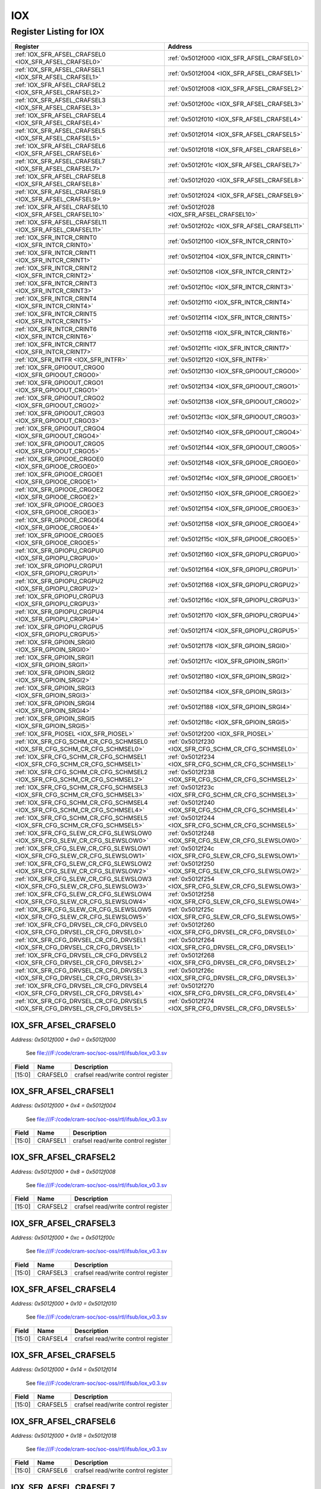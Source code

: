 IOX
===

Register Listing for IOX
------------------------

+------------------------------------------------------------------------------+-------------------------------------------------------+
| Register                                                                     | Address                                               |
+==============================================================================+=======================================================+
| :ref:`IOX_SFR_AFSEL_CRAFSEL0 <IOX_SFR_AFSEL_CRAFSEL0>`                       | :ref:`0x5012f000 <IOX_SFR_AFSEL_CRAFSEL0>`            |
+------------------------------------------------------------------------------+-------------------------------------------------------+
| :ref:`IOX_SFR_AFSEL_CRAFSEL1 <IOX_SFR_AFSEL_CRAFSEL1>`                       | :ref:`0x5012f004 <IOX_SFR_AFSEL_CRAFSEL1>`            |
+------------------------------------------------------------------------------+-------------------------------------------------------+
| :ref:`IOX_SFR_AFSEL_CRAFSEL2 <IOX_SFR_AFSEL_CRAFSEL2>`                       | :ref:`0x5012f008 <IOX_SFR_AFSEL_CRAFSEL2>`            |
+------------------------------------------------------------------------------+-------------------------------------------------------+
| :ref:`IOX_SFR_AFSEL_CRAFSEL3 <IOX_SFR_AFSEL_CRAFSEL3>`                       | :ref:`0x5012f00c <IOX_SFR_AFSEL_CRAFSEL3>`            |
+------------------------------------------------------------------------------+-------------------------------------------------------+
| :ref:`IOX_SFR_AFSEL_CRAFSEL4 <IOX_SFR_AFSEL_CRAFSEL4>`                       | :ref:`0x5012f010 <IOX_SFR_AFSEL_CRAFSEL4>`            |
+------------------------------------------------------------------------------+-------------------------------------------------------+
| :ref:`IOX_SFR_AFSEL_CRAFSEL5 <IOX_SFR_AFSEL_CRAFSEL5>`                       | :ref:`0x5012f014 <IOX_SFR_AFSEL_CRAFSEL5>`            |
+------------------------------------------------------------------------------+-------------------------------------------------------+
| :ref:`IOX_SFR_AFSEL_CRAFSEL6 <IOX_SFR_AFSEL_CRAFSEL6>`                       | :ref:`0x5012f018 <IOX_SFR_AFSEL_CRAFSEL6>`            |
+------------------------------------------------------------------------------+-------------------------------------------------------+
| :ref:`IOX_SFR_AFSEL_CRAFSEL7 <IOX_SFR_AFSEL_CRAFSEL7>`                       | :ref:`0x5012f01c <IOX_SFR_AFSEL_CRAFSEL7>`            |
+------------------------------------------------------------------------------+-------------------------------------------------------+
| :ref:`IOX_SFR_AFSEL_CRAFSEL8 <IOX_SFR_AFSEL_CRAFSEL8>`                       | :ref:`0x5012f020 <IOX_SFR_AFSEL_CRAFSEL8>`            |
+------------------------------------------------------------------------------+-------------------------------------------------------+
| :ref:`IOX_SFR_AFSEL_CRAFSEL9 <IOX_SFR_AFSEL_CRAFSEL9>`                       | :ref:`0x5012f024 <IOX_SFR_AFSEL_CRAFSEL9>`            |
+------------------------------------------------------------------------------+-------------------------------------------------------+
| :ref:`IOX_SFR_AFSEL_CRAFSEL10 <IOX_SFR_AFSEL_CRAFSEL10>`                     | :ref:`0x5012f028 <IOX_SFR_AFSEL_CRAFSEL10>`           |
+------------------------------------------------------------------------------+-------------------------------------------------------+
| :ref:`IOX_SFR_AFSEL_CRAFSEL11 <IOX_SFR_AFSEL_CRAFSEL11>`                     | :ref:`0x5012f02c <IOX_SFR_AFSEL_CRAFSEL11>`           |
+------------------------------------------------------------------------------+-------------------------------------------------------+
| :ref:`IOX_SFR_INTCR_CRINT0 <IOX_SFR_INTCR_CRINT0>`                           | :ref:`0x5012f100 <IOX_SFR_INTCR_CRINT0>`              |
+------------------------------------------------------------------------------+-------------------------------------------------------+
| :ref:`IOX_SFR_INTCR_CRINT1 <IOX_SFR_INTCR_CRINT1>`                           | :ref:`0x5012f104 <IOX_SFR_INTCR_CRINT1>`              |
+------------------------------------------------------------------------------+-------------------------------------------------------+
| :ref:`IOX_SFR_INTCR_CRINT2 <IOX_SFR_INTCR_CRINT2>`                           | :ref:`0x5012f108 <IOX_SFR_INTCR_CRINT2>`              |
+------------------------------------------------------------------------------+-------------------------------------------------------+
| :ref:`IOX_SFR_INTCR_CRINT3 <IOX_SFR_INTCR_CRINT3>`                           | :ref:`0x5012f10c <IOX_SFR_INTCR_CRINT3>`              |
+------------------------------------------------------------------------------+-------------------------------------------------------+
| :ref:`IOX_SFR_INTCR_CRINT4 <IOX_SFR_INTCR_CRINT4>`                           | :ref:`0x5012f110 <IOX_SFR_INTCR_CRINT4>`              |
+------------------------------------------------------------------------------+-------------------------------------------------------+
| :ref:`IOX_SFR_INTCR_CRINT5 <IOX_SFR_INTCR_CRINT5>`                           | :ref:`0x5012f114 <IOX_SFR_INTCR_CRINT5>`              |
+------------------------------------------------------------------------------+-------------------------------------------------------+
| :ref:`IOX_SFR_INTCR_CRINT6 <IOX_SFR_INTCR_CRINT6>`                           | :ref:`0x5012f118 <IOX_SFR_INTCR_CRINT6>`              |
+------------------------------------------------------------------------------+-------------------------------------------------------+
| :ref:`IOX_SFR_INTCR_CRINT7 <IOX_SFR_INTCR_CRINT7>`                           | :ref:`0x5012f11c <IOX_SFR_INTCR_CRINT7>`              |
+------------------------------------------------------------------------------+-------------------------------------------------------+
| :ref:`IOX_SFR_INTFR <IOX_SFR_INTFR>`                                         | :ref:`0x5012f120 <IOX_SFR_INTFR>`                     |
+------------------------------------------------------------------------------+-------------------------------------------------------+
| :ref:`IOX_SFR_GPIOOUT_CRGO0 <IOX_SFR_GPIOOUT_CRGO0>`                         | :ref:`0x5012f130 <IOX_SFR_GPIOOUT_CRGO0>`             |
+------------------------------------------------------------------------------+-------------------------------------------------------+
| :ref:`IOX_SFR_GPIOOUT_CRGO1 <IOX_SFR_GPIOOUT_CRGO1>`                         | :ref:`0x5012f134 <IOX_SFR_GPIOOUT_CRGO1>`             |
+------------------------------------------------------------------------------+-------------------------------------------------------+
| :ref:`IOX_SFR_GPIOOUT_CRGO2 <IOX_SFR_GPIOOUT_CRGO2>`                         | :ref:`0x5012f138 <IOX_SFR_GPIOOUT_CRGO2>`             |
+------------------------------------------------------------------------------+-------------------------------------------------------+
| :ref:`IOX_SFR_GPIOOUT_CRGO3 <IOX_SFR_GPIOOUT_CRGO3>`                         | :ref:`0x5012f13c <IOX_SFR_GPIOOUT_CRGO3>`             |
+------------------------------------------------------------------------------+-------------------------------------------------------+
| :ref:`IOX_SFR_GPIOOUT_CRGO4 <IOX_SFR_GPIOOUT_CRGO4>`                         | :ref:`0x5012f140 <IOX_SFR_GPIOOUT_CRGO4>`             |
+------------------------------------------------------------------------------+-------------------------------------------------------+
| :ref:`IOX_SFR_GPIOOUT_CRGO5 <IOX_SFR_GPIOOUT_CRGO5>`                         | :ref:`0x5012f144 <IOX_SFR_GPIOOUT_CRGO5>`             |
+------------------------------------------------------------------------------+-------------------------------------------------------+
| :ref:`IOX_SFR_GPIOOE_CRGOE0 <IOX_SFR_GPIOOE_CRGOE0>`                         | :ref:`0x5012f148 <IOX_SFR_GPIOOE_CRGOE0>`             |
+------------------------------------------------------------------------------+-------------------------------------------------------+
| :ref:`IOX_SFR_GPIOOE_CRGOE1 <IOX_SFR_GPIOOE_CRGOE1>`                         | :ref:`0x5012f14c <IOX_SFR_GPIOOE_CRGOE1>`             |
+------------------------------------------------------------------------------+-------------------------------------------------------+
| :ref:`IOX_SFR_GPIOOE_CRGOE2 <IOX_SFR_GPIOOE_CRGOE2>`                         | :ref:`0x5012f150 <IOX_SFR_GPIOOE_CRGOE2>`             |
+------------------------------------------------------------------------------+-------------------------------------------------------+
| :ref:`IOX_SFR_GPIOOE_CRGOE3 <IOX_SFR_GPIOOE_CRGOE3>`                         | :ref:`0x5012f154 <IOX_SFR_GPIOOE_CRGOE3>`             |
+------------------------------------------------------------------------------+-------------------------------------------------------+
| :ref:`IOX_SFR_GPIOOE_CRGOE4 <IOX_SFR_GPIOOE_CRGOE4>`                         | :ref:`0x5012f158 <IOX_SFR_GPIOOE_CRGOE4>`             |
+------------------------------------------------------------------------------+-------------------------------------------------------+
| :ref:`IOX_SFR_GPIOOE_CRGOE5 <IOX_SFR_GPIOOE_CRGOE5>`                         | :ref:`0x5012f15c <IOX_SFR_GPIOOE_CRGOE5>`             |
+------------------------------------------------------------------------------+-------------------------------------------------------+
| :ref:`IOX_SFR_GPIOPU_CRGPU0 <IOX_SFR_GPIOPU_CRGPU0>`                         | :ref:`0x5012f160 <IOX_SFR_GPIOPU_CRGPU0>`             |
+------------------------------------------------------------------------------+-------------------------------------------------------+
| :ref:`IOX_SFR_GPIOPU_CRGPU1 <IOX_SFR_GPIOPU_CRGPU1>`                         | :ref:`0x5012f164 <IOX_SFR_GPIOPU_CRGPU1>`             |
+------------------------------------------------------------------------------+-------------------------------------------------------+
| :ref:`IOX_SFR_GPIOPU_CRGPU2 <IOX_SFR_GPIOPU_CRGPU2>`                         | :ref:`0x5012f168 <IOX_SFR_GPIOPU_CRGPU2>`             |
+------------------------------------------------------------------------------+-------------------------------------------------------+
| :ref:`IOX_SFR_GPIOPU_CRGPU3 <IOX_SFR_GPIOPU_CRGPU3>`                         | :ref:`0x5012f16c <IOX_SFR_GPIOPU_CRGPU3>`             |
+------------------------------------------------------------------------------+-------------------------------------------------------+
| :ref:`IOX_SFR_GPIOPU_CRGPU4 <IOX_SFR_GPIOPU_CRGPU4>`                         | :ref:`0x5012f170 <IOX_SFR_GPIOPU_CRGPU4>`             |
+------------------------------------------------------------------------------+-------------------------------------------------------+
| :ref:`IOX_SFR_GPIOPU_CRGPU5 <IOX_SFR_GPIOPU_CRGPU5>`                         | :ref:`0x5012f174 <IOX_SFR_GPIOPU_CRGPU5>`             |
+------------------------------------------------------------------------------+-------------------------------------------------------+
| :ref:`IOX_SFR_GPIOIN_SRGI0 <IOX_SFR_GPIOIN_SRGI0>`                           | :ref:`0x5012f178 <IOX_SFR_GPIOIN_SRGI0>`              |
+------------------------------------------------------------------------------+-------------------------------------------------------+
| :ref:`IOX_SFR_GPIOIN_SRGI1 <IOX_SFR_GPIOIN_SRGI1>`                           | :ref:`0x5012f17c <IOX_SFR_GPIOIN_SRGI1>`              |
+------------------------------------------------------------------------------+-------------------------------------------------------+
| :ref:`IOX_SFR_GPIOIN_SRGI2 <IOX_SFR_GPIOIN_SRGI2>`                           | :ref:`0x5012f180 <IOX_SFR_GPIOIN_SRGI2>`              |
+------------------------------------------------------------------------------+-------------------------------------------------------+
| :ref:`IOX_SFR_GPIOIN_SRGI3 <IOX_SFR_GPIOIN_SRGI3>`                           | :ref:`0x5012f184 <IOX_SFR_GPIOIN_SRGI3>`              |
+------------------------------------------------------------------------------+-------------------------------------------------------+
| :ref:`IOX_SFR_GPIOIN_SRGI4 <IOX_SFR_GPIOIN_SRGI4>`                           | :ref:`0x5012f188 <IOX_SFR_GPIOIN_SRGI4>`              |
+------------------------------------------------------------------------------+-------------------------------------------------------+
| :ref:`IOX_SFR_GPIOIN_SRGI5 <IOX_SFR_GPIOIN_SRGI5>`                           | :ref:`0x5012f18c <IOX_SFR_GPIOIN_SRGI5>`              |
+------------------------------------------------------------------------------+-------------------------------------------------------+
| :ref:`IOX_SFR_PIOSEL <IOX_SFR_PIOSEL>`                                       | :ref:`0x5012f200 <IOX_SFR_PIOSEL>`                    |
+------------------------------------------------------------------------------+-------------------------------------------------------+
| :ref:`IOX_SFR_CFG_SCHM_CR_CFG_SCHMSEL0 <IOX_SFR_CFG_SCHM_CR_CFG_SCHMSEL0>`   | :ref:`0x5012f230 <IOX_SFR_CFG_SCHM_CR_CFG_SCHMSEL0>`  |
+------------------------------------------------------------------------------+-------------------------------------------------------+
| :ref:`IOX_SFR_CFG_SCHM_CR_CFG_SCHMSEL1 <IOX_SFR_CFG_SCHM_CR_CFG_SCHMSEL1>`   | :ref:`0x5012f234 <IOX_SFR_CFG_SCHM_CR_CFG_SCHMSEL1>`  |
+------------------------------------------------------------------------------+-------------------------------------------------------+
| :ref:`IOX_SFR_CFG_SCHM_CR_CFG_SCHMSEL2 <IOX_SFR_CFG_SCHM_CR_CFG_SCHMSEL2>`   | :ref:`0x5012f238 <IOX_SFR_CFG_SCHM_CR_CFG_SCHMSEL2>`  |
+------------------------------------------------------------------------------+-------------------------------------------------------+
| :ref:`IOX_SFR_CFG_SCHM_CR_CFG_SCHMSEL3 <IOX_SFR_CFG_SCHM_CR_CFG_SCHMSEL3>`   | :ref:`0x5012f23c <IOX_SFR_CFG_SCHM_CR_CFG_SCHMSEL3>`  |
+------------------------------------------------------------------------------+-------------------------------------------------------+
| :ref:`IOX_SFR_CFG_SCHM_CR_CFG_SCHMSEL4 <IOX_SFR_CFG_SCHM_CR_CFG_SCHMSEL4>`   | :ref:`0x5012f240 <IOX_SFR_CFG_SCHM_CR_CFG_SCHMSEL4>`  |
+------------------------------------------------------------------------------+-------------------------------------------------------+
| :ref:`IOX_SFR_CFG_SCHM_CR_CFG_SCHMSEL5 <IOX_SFR_CFG_SCHM_CR_CFG_SCHMSEL5>`   | :ref:`0x5012f244 <IOX_SFR_CFG_SCHM_CR_CFG_SCHMSEL5>`  |
+------------------------------------------------------------------------------+-------------------------------------------------------+
| :ref:`IOX_SFR_CFG_SLEW_CR_CFG_SLEWSLOW0 <IOX_SFR_CFG_SLEW_CR_CFG_SLEWSLOW0>` | :ref:`0x5012f248 <IOX_SFR_CFG_SLEW_CR_CFG_SLEWSLOW0>` |
+------------------------------------------------------------------------------+-------------------------------------------------------+
| :ref:`IOX_SFR_CFG_SLEW_CR_CFG_SLEWSLOW1 <IOX_SFR_CFG_SLEW_CR_CFG_SLEWSLOW1>` | :ref:`0x5012f24c <IOX_SFR_CFG_SLEW_CR_CFG_SLEWSLOW1>` |
+------------------------------------------------------------------------------+-------------------------------------------------------+
| :ref:`IOX_SFR_CFG_SLEW_CR_CFG_SLEWSLOW2 <IOX_SFR_CFG_SLEW_CR_CFG_SLEWSLOW2>` | :ref:`0x5012f250 <IOX_SFR_CFG_SLEW_CR_CFG_SLEWSLOW2>` |
+------------------------------------------------------------------------------+-------------------------------------------------------+
| :ref:`IOX_SFR_CFG_SLEW_CR_CFG_SLEWSLOW3 <IOX_SFR_CFG_SLEW_CR_CFG_SLEWSLOW3>` | :ref:`0x5012f254 <IOX_SFR_CFG_SLEW_CR_CFG_SLEWSLOW3>` |
+------------------------------------------------------------------------------+-------------------------------------------------------+
| :ref:`IOX_SFR_CFG_SLEW_CR_CFG_SLEWSLOW4 <IOX_SFR_CFG_SLEW_CR_CFG_SLEWSLOW4>` | :ref:`0x5012f258 <IOX_SFR_CFG_SLEW_CR_CFG_SLEWSLOW4>` |
+------------------------------------------------------------------------------+-------------------------------------------------------+
| :ref:`IOX_SFR_CFG_SLEW_CR_CFG_SLEWSLOW5 <IOX_SFR_CFG_SLEW_CR_CFG_SLEWSLOW5>` | :ref:`0x5012f25c <IOX_SFR_CFG_SLEW_CR_CFG_SLEWSLOW5>` |
+------------------------------------------------------------------------------+-------------------------------------------------------+
| :ref:`IOX_SFR_CFG_DRVSEL_CR_CFG_DRVSEL0 <IOX_SFR_CFG_DRVSEL_CR_CFG_DRVSEL0>` | :ref:`0x5012f260 <IOX_SFR_CFG_DRVSEL_CR_CFG_DRVSEL0>` |
+------------------------------------------------------------------------------+-------------------------------------------------------+
| :ref:`IOX_SFR_CFG_DRVSEL_CR_CFG_DRVSEL1 <IOX_SFR_CFG_DRVSEL_CR_CFG_DRVSEL1>` | :ref:`0x5012f264 <IOX_SFR_CFG_DRVSEL_CR_CFG_DRVSEL1>` |
+------------------------------------------------------------------------------+-------------------------------------------------------+
| :ref:`IOX_SFR_CFG_DRVSEL_CR_CFG_DRVSEL2 <IOX_SFR_CFG_DRVSEL_CR_CFG_DRVSEL2>` | :ref:`0x5012f268 <IOX_SFR_CFG_DRVSEL_CR_CFG_DRVSEL2>` |
+------------------------------------------------------------------------------+-------------------------------------------------------+
| :ref:`IOX_SFR_CFG_DRVSEL_CR_CFG_DRVSEL3 <IOX_SFR_CFG_DRVSEL_CR_CFG_DRVSEL3>` | :ref:`0x5012f26c <IOX_SFR_CFG_DRVSEL_CR_CFG_DRVSEL3>` |
+------------------------------------------------------------------------------+-------------------------------------------------------+
| :ref:`IOX_SFR_CFG_DRVSEL_CR_CFG_DRVSEL4 <IOX_SFR_CFG_DRVSEL_CR_CFG_DRVSEL4>` | :ref:`0x5012f270 <IOX_SFR_CFG_DRVSEL_CR_CFG_DRVSEL4>` |
+------------------------------------------------------------------------------+-------------------------------------------------------+
| :ref:`IOX_SFR_CFG_DRVSEL_CR_CFG_DRVSEL5 <IOX_SFR_CFG_DRVSEL_CR_CFG_DRVSEL5>` | :ref:`0x5012f274 <IOX_SFR_CFG_DRVSEL_CR_CFG_DRVSEL5>` |
+------------------------------------------------------------------------------+-------------------------------------------------------+

IOX_SFR_AFSEL_CRAFSEL0
^^^^^^^^^^^^^^^^^^^^^^

`Address: 0x5012f000 + 0x0 = 0x5012f000`

    See file:///F:/code/cram-soc/soc-oss/rtl/ifsub/iox_v0.3.sv

    .. wavedrom::
        :caption: IOX_SFR_AFSEL_CRAFSEL0

        {
            "reg": [
                {"name": "crafsel0",  "bits": 16},
                {"bits": 16}
            ], "config": {"hspace": 400, "bits": 32, "lanes": 1 }, "options": {"hspace": 400, "bits": 32, "lanes": 1}
        }


+--------+----------+-------------------------------------+
| Field  | Name     | Description                         |
+========+==========+=====================================+
| [15:0] | CRAFSEL0 | crafsel read/write control register |
+--------+----------+-------------------------------------+

IOX_SFR_AFSEL_CRAFSEL1
^^^^^^^^^^^^^^^^^^^^^^

`Address: 0x5012f000 + 0x4 = 0x5012f004`

    See file:///F:/code/cram-soc/soc-oss/rtl/ifsub/iox_v0.3.sv

    .. wavedrom::
        :caption: IOX_SFR_AFSEL_CRAFSEL1

        {
            "reg": [
                {"name": "crafsel1",  "bits": 16},
                {"bits": 16}
            ], "config": {"hspace": 400, "bits": 32, "lanes": 1 }, "options": {"hspace": 400, "bits": 32, "lanes": 1}
        }


+--------+----------+-------------------------------------+
| Field  | Name     | Description                         |
+========+==========+=====================================+
| [15:0] | CRAFSEL1 | crafsel read/write control register |
+--------+----------+-------------------------------------+

IOX_SFR_AFSEL_CRAFSEL2
^^^^^^^^^^^^^^^^^^^^^^

`Address: 0x5012f000 + 0x8 = 0x5012f008`

    See file:///F:/code/cram-soc/soc-oss/rtl/ifsub/iox_v0.3.sv

    .. wavedrom::
        :caption: IOX_SFR_AFSEL_CRAFSEL2

        {
            "reg": [
                {"name": "crafsel2",  "bits": 16},
                {"bits": 16}
            ], "config": {"hspace": 400, "bits": 32, "lanes": 1 }, "options": {"hspace": 400, "bits": 32, "lanes": 1}
        }


+--------+----------+-------------------------------------+
| Field  | Name     | Description                         |
+========+==========+=====================================+
| [15:0] | CRAFSEL2 | crafsel read/write control register |
+--------+----------+-------------------------------------+

IOX_SFR_AFSEL_CRAFSEL3
^^^^^^^^^^^^^^^^^^^^^^

`Address: 0x5012f000 + 0xc = 0x5012f00c`

    See file:///F:/code/cram-soc/soc-oss/rtl/ifsub/iox_v0.3.sv

    .. wavedrom::
        :caption: IOX_SFR_AFSEL_CRAFSEL3

        {
            "reg": [
                {"name": "crafsel3",  "bits": 16},
                {"bits": 16}
            ], "config": {"hspace": 400, "bits": 32, "lanes": 1 }, "options": {"hspace": 400, "bits": 32, "lanes": 1}
        }


+--------+----------+-------------------------------------+
| Field  | Name     | Description                         |
+========+==========+=====================================+
| [15:0] | CRAFSEL3 | crafsel read/write control register |
+--------+----------+-------------------------------------+

IOX_SFR_AFSEL_CRAFSEL4
^^^^^^^^^^^^^^^^^^^^^^

`Address: 0x5012f000 + 0x10 = 0x5012f010`

    See file:///F:/code/cram-soc/soc-oss/rtl/ifsub/iox_v0.3.sv

    .. wavedrom::
        :caption: IOX_SFR_AFSEL_CRAFSEL4

        {
            "reg": [
                {"name": "crafsel4",  "bits": 16},
                {"bits": 16}
            ], "config": {"hspace": 400, "bits": 32, "lanes": 1 }, "options": {"hspace": 400, "bits": 32, "lanes": 1}
        }


+--------+----------+-------------------------------------+
| Field  | Name     | Description                         |
+========+==========+=====================================+
| [15:0] | CRAFSEL4 | crafsel read/write control register |
+--------+----------+-------------------------------------+

IOX_SFR_AFSEL_CRAFSEL5
^^^^^^^^^^^^^^^^^^^^^^

`Address: 0x5012f000 + 0x14 = 0x5012f014`

    See file:///F:/code/cram-soc/soc-oss/rtl/ifsub/iox_v0.3.sv

    .. wavedrom::
        :caption: IOX_SFR_AFSEL_CRAFSEL5

        {
            "reg": [
                {"name": "crafsel5",  "bits": 16},
                {"bits": 16}
            ], "config": {"hspace": 400, "bits": 32, "lanes": 1 }, "options": {"hspace": 400, "bits": 32, "lanes": 1}
        }


+--------+----------+-------------------------------------+
| Field  | Name     | Description                         |
+========+==========+=====================================+
| [15:0] | CRAFSEL5 | crafsel read/write control register |
+--------+----------+-------------------------------------+

IOX_SFR_AFSEL_CRAFSEL6
^^^^^^^^^^^^^^^^^^^^^^

`Address: 0x5012f000 + 0x18 = 0x5012f018`

    See file:///F:/code/cram-soc/soc-oss/rtl/ifsub/iox_v0.3.sv

    .. wavedrom::
        :caption: IOX_SFR_AFSEL_CRAFSEL6

        {
            "reg": [
                {"name": "crafsel6",  "bits": 16},
                {"bits": 16}
            ], "config": {"hspace": 400, "bits": 32, "lanes": 1 }, "options": {"hspace": 400, "bits": 32, "lanes": 1}
        }


+--------+----------+-------------------------------------+
| Field  | Name     | Description                         |
+========+==========+=====================================+
| [15:0] | CRAFSEL6 | crafsel read/write control register |
+--------+----------+-------------------------------------+

IOX_SFR_AFSEL_CRAFSEL7
^^^^^^^^^^^^^^^^^^^^^^

`Address: 0x5012f000 + 0x1c = 0x5012f01c`

    See file:///F:/code/cram-soc/soc-oss/rtl/ifsub/iox_v0.3.sv

    .. wavedrom::
        :caption: IOX_SFR_AFSEL_CRAFSEL7

        {
            "reg": [
                {"name": "crafsel7",  "bits": 16},
                {"bits": 16}
            ], "config": {"hspace": 400, "bits": 32, "lanes": 1 }, "options": {"hspace": 400, "bits": 32, "lanes": 1}
        }


+--------+----------+-------------------------------------+
| Field  | Name     | Description                         |
+========+==========+=====================================+
| [15:0] | CRAFSEL7 | crafsel read/write control register |
+--------+----------+-------------------------------------+

IOX_SFR_AFSEL_CRAFSEL8
^^^^^^^^^^^^^^^^^^^^^^

`Address: 0x5012f000 + 0x20 = 0x5012f020`

    See file:///F:/code/cram-soc/soc-oss/rtl/ifsub/iox_v0.3.sv

    .. wavedrom::
        :caption: IOX_SFR_AFSEL_CRAFSEL8

        {
            "reg": [
                {"name": "crafsel8",  "bits": 16},
                {"bits": 16}
            ], "config": {"hspace": 400, "bits": 32, "lanes": 1 }, "options": {"hspace": 400, "bits": 32, "lanes": 1}
        }


+--------+----------+-------------------------------------+
| Field  | Name     | Description                         |
+========+==========+=====================================+
| [15:0] | CRAFSEL8 | crafsel read/write control register |
+--------+----------+-------------------------------------+

IOX_SFR_AFSEL_CRAFSEL9
^^^^^^^^^^^^^^^^^^^^^^

`Address: 0x5012f000 + 0x24 = 0x5012f024`

    See file:///F:/code/cram-soc/soc-oss/rtl/ifsub/iox_v0.3.sv

    .. wavedrom::
        :caption: IOX_SFR_AFSEL_CRAFSEL9

        {
            "reg": [
                {"name": "crafsel9",  "bits": 16},
                {"bits": 16}
            ], "config": {"hspace": 400, "bits": 32, "lanes": 1 }, "options": {"hspace": 400, "bits": 32, "lanes": 1}
        }


+--------+----------+-------------------------------------+
| Field  | Name     | Description                         |
+========+==========+=====================================+
| [15:0] | CRAFSEL9 | crafsel read/write control register |
+--------+----------+-------------------------------------+

IOX_SFR_AFSEL_CRAFSEL10
^^^^^^^^^^^^^^^^^^^^^^^

`Address: 0x5012f000 + 0x28 = 0x5012f028`

    See file:///F:/code/cram-soc/soc-oss/rtl/ifsub/iox_v0.3.sv

    .. wavedrom::
        :caption: IOX_SFR_AFSEL_CRAFSEL10

        {
            "reg": [
                {"name": "crafsel10",  "bits": 16},
                {"bits": 16}
            ], "config": {"hspace": 400, "bits": 32, "lanes": 1 }, "options": {"hspace": 400, "bits": 32, "lanes": 1}
        }


+--------+-----------+-------------------------------------+
| Field  | Name      | Description                         |
+========+===========+=====================================+
| [15:0] | CRAFSEL10 | crafsel read/write control register |
+--------+-----------+-------------------------------------+

IOX_SFR_AFSEL_CRAFSEL11
^^^^^^^^^^^^^^^^^^^^^^^

`Address: 0x5012f000 + 0x2c = 0x5012f02c`

    See file:///F:/code/cram-soc/soc-oss/rtl/ifsub/iox_v0.3.sv

    .. wavedrom::
        :caption: IOX_SFR_AFSEL_CRAFSEL11

        {
            "reg": [
                {"name": "crafsel11",  "bits": 16},
                {"bits": 16}
            ], "config": {"hspace": 400, "bits": 32, "lanes": 1 }, "options": {"hspace": 400, "bits": 32, "lanes": 1}
        }


+--------+-----------+-------------------------------------+
| Field  | Name      | Description                         |
+========+===========+=====================================+
| [15:0] | CRAFSEL11 | crafsel read/write control register |
+--------+-----------+-------------------------------------+

IOX_SFR_INTCR_CRINT0
^^^^^^^^^^^^^^^^^^^^

`Address: 0x5012f000 + 0x100 = 0x5012f100`

    See file:///F:/code/cram-soc/soc-oss/rtl/ifsub/iox_v0.3.sv

    .. wavedrom::
        :caption: IOX_SFR_INTCR_CRINT0

        {
            "reg": [
                {"name": "crint0",  "bits": 10},
                {"bits": 22}
            ], "config": {"hspace": 400, "bits": 32, "lanes": 1 }, "options": {"hspace": 400, "bits": 32, "lanes": 1}
        }


+-------+--------+-----------------------------------+
| Field | Name   | Description                       |
+=======+========+===================================+
| [9:0] | CRINT0 | crint read/write control register |
+-------+--------+-----------------------------------+

IOX_SFR_INTCR_CRINT1
^^^^^^^^^^^^^^^^^^^^

`Address: 0x5012f000 + 0x104 = 0x5012f104`

    See file:///F:/code/cram-soc/soc-oss/rtl/ifsub/iox_v0.3.sv

    .. wavedrom::
        :caption: IOX_SFR_INTCR_CRINT1

        {
            "reg": [
                {"name": "crint1",  "bits": 10},
                {"bits": 22}
            ], "config": {"hspace": 400, "bits": 32, "lanes": 1 }, "options": {"hspace": 400, "bits": 32, "lanes": 1}
        }


+-------+--------+-----------------------------------+
| Field | Name   | Description                       |
+=======+========+===================================+
| [9:0] | CRINT1 | crint read/write control register |
+-------+--------+-----------------------------------+

IOX_SFR_INTCR_CRINT2
^^^^^^^^^^^^^^^^^^^^

`Address: 0x5012f000 + 0x108 = 0x5012f108`

    See file:///F:/code/cram-soc/soc-oss/rtl/ifsub/iox_v0.3.sv

    .. wavedrom::
        :caption: IOX_SFR_INTCR_CRINT2

        {
            "reg": [
                {"name": "crint2",  "bits": 10},
                {"bits": 22}
            ], "config": {"hspace": 400, "bits": 32, "lanes": 1 }, "options": {"hspace": 400, "bits": 32, "lanes": 1}
        }


+-------+--------+-----------------------------------+
| Field | Name   | Description                       |
+=======+========+===================================+
| [9:0] | CRINT2 | crint read/write control register |
+-------+--------+-----------------------------------+

IOX_SFR_INTCR_CRINT3
^^^^^^^^^^^^^^^^^^^^

`Address: 0x5012f000 + 0x10c = 0x5012f10c`

    See file:///F:/code/cram-soc/soc-oss/rtl/ifsub/iox_v0.3.sv

    .. wavedrom::
        :caption: IOX_SFR_INTCR_CRINT3

        {
            "reg": [
                {"name": "crint3",  "bits": 10},
                {"bits": 22}
            ], "config": {"hspace": 400, "bits": 32, "lanes": 1 }, "options": {"hspace": 400, "bits": 32, "lanes": 1}
        }


+-------+--------+-----------------------------------+
| Field | Name   | Description                       |
+=======+========+===================================+
| [9:0] | CRINT3 | crint read/write control register |
+-------+--------+-----------------------------------+

IOX_SFR_INTCR_CRINT4
^^^^^^^^^^^^^^^^^^^^

`Address: 0x5012f000 + 0x110 = 0x5012f110`

    See file:///F:/code/cram-soc/soc-oss/rtl/ifsub/iox_v0.3.sv

    .. wavedrom::
        :caption: IOX_SFR_INTCR_CRINT4

        {
            "reg": [
                {"name": "crint4",  "bits": 10},
                {"bits": 22}
            ], "config": {"hspace": 400, "bits": 32, "lanes": 1 }, "options": {"hspace": 400, "bits": 32, "lanes": 1}
        }


+-------+--------+-----------------------------------+
| Field | Name   | Description                       |
+=======+========+===================================+
| [9:0] | CRINT4 | crint read/write control register |
+-------+--------+-----------------------------------+

IOX_SFR_INTCR_CRINT5
^^^^^^^^^^^^^^^^^^^^

`Address: 0x5012f000 + 0x114 = 0x5012f114`

    See file:///F:/code/cram-soc/soc-oss/rtl/ifsub/iox_v0.3.sv

    .. wavedrom::
        :caption: IOX_SFR_INTCR_CRINT5

        {
            "reg": [
                {"name": "crint5",  "bits": 10},
                {"bits": 22}
            ], "config": {"hspace": 400, "bits": 32, "lanes": 1 }, "options": {"hspace": 400, "bits": 32, "lanes": 1}
        }


+-------+--------+-----------------------------------+
| Field | Name   | Description                       |
+=======+========+===================================+
| [9:0] | CRINT5 | crint read/write control register |
+-------+--------+-----------------------------------+

IOX_SFR_INTCR_CRINT6
^^^^^^^^^^^^^^^^^^^^

`Address: 0x5012f000 + 0x118 = 0x5012f118`

    See file:///F:/code/cram-soc/soc-oss/rtl/ifsub/iox_v0.3.sv

    .. wavedrom::
        :caption: IOX_SFR_INTCR_CRINT6

        {
            "reg": [
                {"name": "crint6",  "bits": 10},
                {"bits": 22}
            ], "config": {"hspace": 400, "bits": 32, "lanes": 1 }, "options": {"hspace": 400, "bits": 32, "lanes": 1}
        }


+-------+--------+-----------------------------------+
| Field | Name   | Description                       |
+=======+========+===================================+
| [9:0] | CRINT6 | crint read/write control register |
+-------+--------+-----------------------------------+

IOX_SFR_INTCR_CRINT7
^^^^^^^^^^^^^^^^^^^^

`Address: 0x5012f000 + 0x11c = 0x5012f11c`

    See file:///F:/code/cram-soc/soc-oss/rtl/ifsub/iox_v0.3.sv

    .. wavedrom::
        :caption: IOX_SFR_INTCR_CRINT7

        {
            "reg": [
                {"name": "crint7",  "bits": 10},
                {"bits": 22}
            ], "config": {"hspace": 400, "bits": 32, "lanes": 1 }, "options": {"hspace": 400, "bits": 32, "lanes": 1}
        }


+-------+--------+-----------------------------------+
| Field | Name   | Description                       |
+=======+========+===================================+
| [9:0] | CRINT7 | crint read/write control register |
+-------+--------+-----------------------------------+

IOX_SFR_INTFR
^^^^^^^^^^^^^

`Address: 0x5012f000 + 0x120 = 0x5012f120`

    See file:///F:/code/cram-soc/soc-oss/rtl/ifsub/iox_v0.3.sv

    .. wavedrom::
        :caption: IOX_SFR_INTFR

        {
            "reg": [
                {"name": "frint",  "bits": 8},
                {"bits": 24}
            ], "config": {"hspace": 400, "bits": 32, "lanes": 1 }, "options": {"hspace": 400, "bits": 32, "lanes": 1}
        }


+-------+-------+---------------------------------------------------------------------------------+
| Field | Name  | Description                                                                     |
+=======+=======+=================================================================================+
| [7:0] | FRINT | frint flag register. `1` means event happened, write back `1` in respective bit |
|       |       | position to clear the flag                                                      |
+-------+-------+---------------------------------------------------------------------------------+

IOX_SFR_GPIOOUT_CRGO0
^^^^^^^^^^^^^^^^^^^^^

`Address: 0x5012f000 + 0x130 = 0x5012f130`

    See file:///F:/code/cram-soc/soc-oss/rtl/ifsub/iox_v0.3.sv

    .. wavedrom::
        :caption: IOX_SFR_GPIOOUT_CRGO0

        {
            "reg": [
                {"name": "crgo0",  "bits": 16},
                {"bits": 16}
            ], "config": {"hspace": 400, "bits": 32, "lanes": 1 }, "options": {"hspace": 400, "bits": 32, "lanes": 1}
        }


+--------+-------+----------------------------------+
| Field  | Name  | Description                      |
+========+=======+==================================+
| [15:0] | CRGO0 | crgo read/write control register |
+--------+-------+----------------------------------+

IOX_SFR_GPIOOUT_CRGO1
^^^^^^^^^^^^^^^^^^^^^

`Address: 0x5012f000 + 0x134 = 0x5012f134`

    See file:///F:/code/cram-soc/soc-oss/rtl/ifsub/iox_v0.3.sv

    .. wavedrom::
        :caption: IOX_SFR_GPIOOUT_CRGO1

        {
            "reg": [
                {"name": "crgo1",  "bits": 16},
                {"bits": 16}
            ], "config": {"hspace": 400, "bits": 32, "lanes": 1 }, "options": {"hspace": 400, "bits": 32, "lanes": 1}
        }


+--------+-------+----------------------------------+
| Field  | Name  | Description                      |
+========+=======+==================================+
| [15:0] | CRGO1 | crgo read/write control register |
+--------+-------+----------------------------------+

IOX_SFR_GPIOOUT_CRGO2
^^^^^^^^^^^^^^^^^^^^^

`Address: 0x5012f000 + 0x138 = 0x5012f138`

    See file:///F:/code/cram-soc/soc-oss/rtl/ifsub/iox_v0.3.sv

    .. wavedrom::
        :caption: IOX_SFR_GPIOOUT_CRGO2

        {
            "reg": [
                {"name": "crgo2",  "bits": 16},
                {"bits": 16}
            ], "config": {"hspace": 400, "bits": 32, "lanes": 1 }, "options": {"hspace": 400, "bits": 32, "lanes": 1}
        }


+--------+-------+----------------------------------+
| Field  | Name  | Description                      |
+========+=======+==================================+
| [15:0] | CRGO2 | crgo read/write control register |
+--------+-------+----------------------------------+

IOX_SFR_GPIOOUT_CRGO3
^^^^^^^^^^^^^^^^^^^^^

`Address: 0x5012f000 + 0x13c = 0x5012f13c`

    See file:///F:/code/cram-soc/soc-oss/rtl/ifsub/iox_v0.3.sv

    .. wavedrom::
        :caption: IOX_SFR_GPIOOUT_CRGO3

        {
            "reg": [
                {"name": "crgo3",  "bits": 16},
                {"bits": 16}
            ], "config": {"hspace": 400, "bits": 32, "lanes": 1 }, "options": {"hspace": 400, "bits": 32, "lanes": 1}
        }


+--------+-------+----------------------------------+
| Field  | Name  | Description                      |
+========+=======+==================================+
| [15:0] | CRGO3 | crgo read/write control register |
+--------+-------+----------------------------------+

IOX_SFR_GPIOOUT_CRGO4
^^^^^^^^^^^^^^^^^^^^^

`Address: 0x5012f000 + 0x140 = 0x5012f140`

    See file:///F:/code/cram-soc/soc-oss/rtl/ifsub/iox_v0.3.sv

    .. wavedrom::
        :caption: IOX_SFR_GPIOOUT_CRGO4

        {
            "reg": [
                {"name": "crgo4",  "bits": 16},
                {"bits": 16}
            ], "config": {"hspace": 400, "bits": 32, "lanes": 1 }, "options": {"hspace": 400, "bits": 32, "lanes": 1}
        }


+--------+-------+----------------------------------+
| Field  | Name  | Description                      |
+========+=======+==================================+
| [15:0] | CRGO4 | crgo read/write control register |
+--------+-------+----------------------------------+

IOX_SFR_GPIOOUT_CRGO5
^^^^^^^^^^^^^^^^^^^^^

`Address: 0x5012f000 + 0x144 = 0x5012f144`

    See file:///F:/code/cram-soc/soc-oss/rtl/ifsub/iox_v0.3.sv

    .. wavedrom::
        :caption: IOX_SFR_GPIOOUT_CRGO5

        {
            "reg": [
                {"name": "crgo5",  "bits": 16},
                {"bits": 16}
            ], "config": {"hspace": 400, "bits": 32, "lanes": 1 }, "options": {"hspace": 400, "bits": 32, "lanes": 1}
        }


+--------+-------+----------------------------------+
| Field  | Name  | Description                      |
+========+=======+==================================+
| [15:0] | CRGO5 | crgo read/write control register |
+--------+-------+----------------------------------+

IOX_SFR_GPIOOE_CRGOE0
^^^^^^^^^^^^^^^^^^^^^

`Address: 0x5012f000 + 0x148 = 0x5012f148`

    See file:///F:/code/cram-soc/soc-oss/rtl/ifsub/iox_v0.3.sv

    .. wavedrom::
        :caption: IOX_SFR_GPIOOE_CRGOE0

        {
            "reg": [
                {"name": "crgoe0",  "bits": 16},
                {"bits": 16}
            ], "config": {"hspace": 400, "bits": 32, "lanes": 1 }, "options": {"hspace": 400, "bits": 32, "lanes": 1}
        }


+--------+--------+-----------------------------------+
| Field  | Name   | Description                       |
+========+========+===================================+
| [15:0] | CRGOE0 | crgoe read/write control register |
+--------+--------+-----------------------------------+

IOX_SFR_GPIOOE_CRGOE1
^^^^^^^^^^^^^^^^^^^^^

`Address: 0x5012f000 + 0x14c = 0x5012f14c`

    See file:///F:/code/cram-soc/soc-oss/rtl/ifsub/iox_v0.3.sv

    .. wavedrom::
        :caption: IOX_SFR_GPIOOE_CRGOE1

        {
            "reg": [
                {"name": "crgoe1",  "bits": 16},
                {"bits": 16}
            ], "config": {"hspace": 400, "bits": 32, "lanes": 1 }, "options": {"hspace": 400, "bits": 32, "lanes": 1}
        }


+--------+--------+-----------------------------------+
| Field  | Name   | Description                       |
+========+========+===================================+
| [15:0] | CRGOE1 | crgoe read/write control register |
+--------+--------+-----------------------------------+

IOX_SFR_GPIOOE_CRGOE2
^^^^^^^^^^^^^^^^^^^^^

`Address: 0x5012f000 + 0x150 = 0x5012f150`

    See file:///F:/code/cram-soc/soc-oss/rtl/ifsub/iox_v0.3.sv

    .. wavedrom::
        :caption: IOX_SFR_GPIOOE_CRGOE2

        {
            "reg": [
                {"name": "crgoe2",  "bits": 16},
                {"bits": 16}
            ], "config": {"hspace": 400, "bits": 32, "lanes": 1 }, "options": {"hspace": 400, "bits": 32, "lanes": 1}
        }


+--------+--------+-----------------------------------+
| Field  | Name   | Description                       |
+========+========+===================================+
| [15:0] | CRGOE2 | crgoe read/write control register |
+--------+--------+-----------------------------------+

IOX_SFR_GPIOOE_CRGOE3
^^^^^^^^^^^^^^^^^^^^^

`Address: 0x5012f000 + 0x154 = 0x5012f154`

    See file:///F:/code/cram-soc/soc-oss/rtl/ifsub/iox_v0.3.sv

    .. wavedrom::
        :caption: IOX_SFR_GPIOOE_CRGOE3

        {
            "reg": [
                {"name": "crgoe3",  "bits": 16},
                {"bits": 16}
            ], "config": {"hspace": 400, "bits": 32, "lanes": 1 }, "options": {"hspace": 400, "bits": 32, "lanes": 1}
        }


+--------+--------+-----------------------------------+
| Field  | Name   | Description                       |
+========+========+===================================+
| [15:0] | CRGOE3 | crgoe read/write control register |
+--------+--------+-----------------------------------+

IOX_SFR_GPIOOE_CRGOE4
^^^^^^^^^^^^^^^^^^^^^

`Address: 0x5012f000 + 0x158 = 0x5012f158`

    See file:///F:/code/cram-soc/soc-oss/rtl/ifsub/iox_v0.3.sv

    .. wavedrom::
        :caption: IOX_SFR_GPIOOE_CRGOE4

        {
            "reg": [
                {"name": "crgoe4",  "bits": 16},
                {"bits": 16}
            ], "config": {"hspace": 400, "bits": 32, "lanes": 1 }, "options": {"hspace": 400, "bits": 32, "lanes": 1}
        }


+--------+--------+-----------------------------------+
| Field  | Name   | Description                       |
+========+========+===================================+
| [15:0] | CRGOE4 | crgoe read/write control register |
+--------+--------+-----------------------------------+

IOX_SFR_GPIOOE_CRGOE5
^^^^^^^^^^^^^^^^^^^^^

`Address: 0x5012f000 + 0x15c = 0x5012f15c`

    See file:///F:/code/cram-soc/soc-oss/rtl/ifsub/iox_v0.3.sv

    .. wavedrom::
        :caption: IOX_SFR_GPIOOE_CRGOE5

        {
            "reg": [
                {"name": "crgoe5",  "bits": 16},
                {"bits": 16}
            ], "config": {"hspace": 400, "bits": 32, "lanes": 1 }, "options": {"hspace": 400, "bits": 32, "lanes": 1}
        }


+--------+--------+-----------------------------------+
| Field  | Name   | Description                       |
+========+========+===================================+
| [15:0] | CRGOE5 | crgoe read/write control register |
+--------+--------+-----------------------------------+

IOX_SFR_GPIOPU_CRGPU0
^^^^^^^^^^^^^^^^^^^^^

`Address: 0x5012f000 + 0x160 = 0x5012f160`

    See file:///F:/code/cram-soc/soc-oss/rtl/ifsub/iox_v0.3.sv

    .. wavedrom::
        :caption: IOX_SFR_GPIOPU_CRGPU0

        {
            "reg": [
                {"name": "crgpu0",  "bits": 16},
                {"bits": 16}
            ], "config": {"hspace": 400, "bits": 32, "lanes": 1 }, "options": {"hspace": 400, "bits": 32, "lanes": 1}
        }


+--------+--------+-----------------------------------+
| Field  | Name   | Description                       |
+========+========+===================================+
| [15:0] | CRGPU0 | crgpu read/write control register |
+--------+--------+-----------------------------------+

IOX_SFR_GPIOPU_CRGPU1
^^^^^^^^^^^^^^^^^^^^^

`Address: 0x5012f000 + 0x164 = 0x5012f164`

    See file:///F:/code/cram-soc/soc-oss/rtl/ifsub/iox_v0.3.sv

    .. wavedrom::
        :caption: IOX_SFR_GPIOPU_CRGPU1

        {
            "reg": [
                {"name": "crgpu1",  "bits": 16},
                {"bits": 16}
            ], "config": {"hspace": 400, "bits": 32, "lanes": 1 }, "options": {"hspace": 400, "bits": 32, "lanes": 1}
        }


+--------+--------+-----------------------------------+
| Field  | Name   | Description                       |
+========+========+===================================+
| [15:0] | CRGPU1 | crgpu read/write control register |
+--------+--------+-----------------------------------+

IOX_SFR_GPIOPU_CRGPU2
^^^^^^^^^^^^^^^^^^^^^

`Address: 0x5012f000 + 0x168 = 0x5012f168`

    See file:///F:/code/cram-soc/soc-oss/rtl/ifsub/iox_v0.3.sv

    .. wavedrom::
        :caption: IOX_SFR_GPIOPU_CRGPU2

        {
            "reg": [
                {"name": "crgpu2",  "bits": 16},
                {"bits": 16}
            ], "config": {"hspace": 400, "bits": 32, "lanes": 1 }, "options": {"hspace": 400, "bits": 32, "lanes": 1}
        }


+--------+--------+-----------------------------------+
| Field  | Name   | Description                       |
+========+========+===================================+
| [15:0] | CRGPU2 | crgpu read/write control register |
+--------+--------+-----------------------------------+

IOX_SFR_GPIOPU_CRGPU3
^^^^^^^^^^^^^^^^^^^^^

`Address: 0x5012f000 + 0x16c = 0x5012f16c`

    See file:///F:/code/cram-soc/soc-oss/rtl/ifsub/iox_v0.3.sv

    .. wavedrom::
        :caption: IOX_SFR_GPIOPU_CRGPU3

        {
            "reg": [
                {"name": "crgpu3",  "bits": 16},
                {"bits": 16}
            ], "config": {"hspace": 400, "bits": 32, "lanes": 1 }, "options": {"hspace": 400, "bits": 32, "lanes": 1}
        }


+--------+--------+-----------------------------------+
| Field  | Name   | Description                       |
+========+========+===================================+
| [15:0] | CRGPU3 | crgpu read/write control register |
+--------+--------+-----------------------------------+

IOX_SFR_GPIOPU_CRGPU4
^^^^^^^^^^^^^^^^^^^^^

`Address: 0x5012f000 + 0x170 = 0x5012f170`

    See file:///F:/code/cram-soc/soc-oss/rtl/ifsub/iox_v0.3.sv

    .. wavedrom::
        :caption: IOX_SFR_GPIOPU_CRGPU4

        {
            "reg": [
                {"name": "crgpu4",  "bits": 16},
                {"bits": 16}
            ], "config": {"hspace": 400, "bits": 32, "lanes": 1 }, "options": {"hspace": 400, "bits": 32, "lanes": 1}
        }


+--------+--------+-----------------------------------+
| Field  | Name   | Description                       |
+========+========+===================================+
| [15:0] | CRGPU4 | crgpu read/write control register |
+--------+--------+-----------------------------------+

IOX_SFR_GPIOPU_CRGPU5
^^^^^^^^^^^^^^^^^^^^^

`Address: 0x5012f000 + 0x174 = 0x5012f174`

    See file:///F:/code/cram-soc/soc-oss/rtl/ifsub/iox_v0.3.sv

    .. wavedrom::
        :caption: IOX_SFR_GPIOPU_CRGPU5

        {
            "reg": [
                {"name": "crgpu5",  "bits": 16},
                {"bits": 16}
            ], "config": {"hspace": 400, "bits": 32, "lanes": 1 }, "options": {"hspace": 400, "bits": 32, "lanes": 1}
        }


+--------+--------+-----------------------------------+
| Field  | Name   | Description                       |
+========+========+===================================+
| [15:0] | CRGPU5 | crgpu read/write control register |
+--------+--------+-----------------------------------+

IOX_SFR_GPIOIN_SRGI0
^^^^^^^^^^^^^^^^^^^^

`Address: 0x5012f000 + 0x178 = 0x5012f178`

    See file:///F:/code/cram-soc/soc-oss/rtl/ifsub/iox_v0.3.sv

    .. wavedrom::
        :caption: IOX_SFR_GPIOIN_SRGI0

        {
            "reg": [
                {"name": "srgi0",  "bits": 16},
                {"bits": 16}
            ], "config": {"hspace": 400, "bits": 32, "lanes": 1 }, "options": {"hspace": 400, "bits": 32, "lanes": 1}
        }


+--------+-------+--------------------------------+
| Field  | Name  | Description                    |
+========+=======+================================+
| [15:0] | SRGI0 | srgi read only status register |
+--------+-------+--------------------------------+

IOX_SFR_GPIOIN_SRGI1
^^^^^^^^^^^^^^^^^^^^

`Address: 0x5012f000 + 0x17c = 0x5012f17c`

    See file:///F:/code/cram-soc/soc-oss/rtl/ifsub/iox_v0.3.sv

    .. wavedrom::
        :caption: IOX_SFR_GPIOIN_SRGI1

        {
            "reg": [
                {"name": "srgi1",  "bits": 16},
                {"bits": 16}
            ], "config": {"hspace": 400, "bits": 32, "lanes": 1 }, "options": {"hspace": 400, "bits": 32, "lanes": 1}
        }


+--------+-------+--------------------------------+
| Field  | Name  | Description                    |
+========+=======+================================+
| [15:0] | SRGI1 | srgi read only status register |
+--------+-------+--------------------------------+

IOX_SFR_GPIOIN_SRGI2
^^^^^^^^^^^^^^^^^^^^

`Address: 0x5012f000 + 0x180 = 0x5012f180`

    See file:///F:/code/cram-soc/soc-oss/rtl/ifsub/iox_v0.3.sv

    .. wavedrom::
        :caption: IOX_SFR_GPIOIN_SRGI2

        {
            "reg": [
                {"name": "srgi2",  "bits": 16},
                {"bits": 16}
            ], "config": {"hspace": 400, "bits": 32, "lanes": 1 }, "options": {"hspace": 400, "bits": 32, "lanes": 1}
        }


+--------+-------+--------------------------------+
| Field  | Name  | Description                    |
+========+=======+================================+
| [15:0] | SRGI2 | srgi read only status register |
+--------+-------+--------------------------------+

IOX_SFR_GPIOIN_SRGI3
^^^^^^^^^^^^^^^^^^^^

`Address: 0x5012f000 + 0x184 = 0x5012f184`

    See file:///F:/code/cram-soc/soc-oss/rtl/ifsub/iox_v0.3.sv

    .. wavedrom::
        :caption: IOX_SFR_GPIOIN_SRGI3

        {
            "reg": [
                {"name": "srgi3",  "bits": 16},
                {"bits": 16}
            ], "config": {"hspace": 400, "bits": 32, "lanes": 1 }, "options": {"hspace": 400, "bits": 32, "lanes": 1}
        }


+--------+-------+--------------------------------+
| Field  | Name  | Description                    |
+========+=======+================================+
| [15:0] | SRGI3 | srgi read only status register |
+--------+-------+--------------------------------+

IOX_SFR_GPIOIN_SRGI4
^^^^^^^^^^^^^^^^^^^^

`Address: 0x5012f000 + 0x188 = 0x5012f188`

    See file:///F:/code/cram-soc/soc-oss/rtl/ifsub/iox_v0.3.sv

    .. wavedrom::
        :caption: IOX_SFR_GPIOIN_SRGI4

        {
            "reg": [
                {"name": "srgi4",  "bits": 16},
                {"bits": 16}
            ], "config": {"hspace": 400, "bits": 32, "lanes": 1 }, "options": {"hspace": 400, "bits": 32, "lanes": 1}
        }


+--------+-------+--------------------------------+
| Field  | Name  | Description                    |
+========+=======+================================+
| [15:0] | SRGI4 | srgi read only status register |
+--------+-------+--------------------------------+

IOX_SFR_GPIOIN_SRGI5
^^^^^^^^^^^^^^^^^^^^

`Address: 0x5012f000 + 0x18c = 0x5012f18c`

    See file:///F:/code/cram-soc/soc-oss/rtl/ifsub/iox_v0.3.sv

    .. wavedrom::
        :caption: IOX_SFR_GPIOIN_SRGI5

        {
            "reg": [
                {"name": "srgi5",  "bits": 16},
                {"bits": 16}
            ], "config": {"hspace": 400, "bits": 32, "lanes": 1 }, "options": {"hspace": 400, "bits": 32, "lanes": 1}
        }


+--------+-------+--------------------------------+
| Field  | Name  | Description                    |
+========+=======+================================+
| [15:0] | SRGI5 | srgi read only status register |
+--------+-------+--------------------------------+

IOX_SFR_PIOSEL
^^^^^^^^^^^^^^

`Address: 0x5012f000 + 0x200 = 0x5012f200`

    See file:///F:/code/cram-soc/soc-oss/rtl/ifsub/iox_v0.3.sv

    .. wavedrom::
        :caption: IOX_SFR_PIOSEL

        {
            "reg": [
                {"name": "piosel",  "bits": 32}
            ], "config": {"hspace": 400, "bits": 32, "lanes": 1 }, "options": {"hspace": 400, "bits": 32, "lanes": 1}
        }


+--------+--------+------------------------------------+
| Field  | Name   | Description                        |
+========+========+====================================+
| [31:0] | PIOSEL | piosel read/write control register |
+--------+--------+------------------------------------+

IOX_SFR_CFG_SCHM_CR_CFG_SCHMSEL0
^^^^^^^^^^^^^^^^^^^^^^^^^^^^^^^^

`Address: 0x5012f000 + 0x230 = 0x5012f230`

    See file:///F:/code/cram-soc/soc-oss/rtl/ifsub/iox_v0.3.sv

    .. wavedrom::
        :caption: IOX_SFR_CFG_SCHM_CR_CFG_SCHMSEL0

        {
            "reg": [
                {"name": "cr_cfg_schmsel0",  "bits": 16},
                {"bits": 16}
            ], "config": {"hspace": 400, "bits": 32, "lanes": 1 }, "options": {"hspace": 400, "bits": 32, "lanes": 1}
        }


+--------+-----------------+--------------------------------------------+
| Field  | Name            | Description                                |
+========+=================+============================================+
| [15:0] | CR_CFG_SCHMSEL0 | cr_cfg_schmsel read/write control register |
+--------+-----------------+--------------------------------------------+

IOX_SFR_CFG_SCHM_CR_CFG_SCHMSEL1
^^^^^^^^^^^^^^^^^^^^^^^^^^^^^^^^

`Address: 0x5012f000 + 0x234 = 0x5012f234`

    See file:///F:/code/cram-soc/soc-oss/rtl/ifsub/iox_v0.3.sv

    .. wavedrom::
        :caption: IOX_SFR_CFG_SCHM_CR_CFG_SCHMSEL1

        {
            "reg": [
                {"name": "cr_cfg_schmsel1",  "bits": 16},
                {"bits": 16}
            ], "config": {"hspace": 400, "bits": 32, "lanes": 1 }, "options": {"hspace": 400, "bits": 32, "lanes": 1}
        }


+--------+-----------------+--------------------------------------------+
| Field  | Name            | Description                                |
+========+=================+============================================+
| [15:0] | CR_CFG_SCHMSEL1 | cr_cfg_schmsel read/write control register |
+--------+-----------------+--------------------------------------------+

IOX_SFR_CFG_SCHM_CR_CFG_SCHMSEL2
^^^^^^^^^^^^^^^^^^^^^^^^^^^^^^^^

`Address: 0x5012f000 + 0x238 = 0x5012f238`

    See file:///F:/code/cram-soc/soc-oss/rtl/ifsub/iox_v0.3.sv

    .. wavedrom::
        :caption: IOX_SFR_CFG_SCHM_CR_CFG_SCHMSEL2

        {
            "reg": [
                {"name": "cr_cfg_schmsel2",  "bits": 16},
                {"bits": 16}
            ], "config": {"hspace": 400, "bits": 32, "lanes": 1 }, "options": {"hspace": 400, "bits": 32, "lanes": 1}
        }


+--------+-----------------+--------------------------------------------+
| Field  | Name            | Description                                |
+========+=================+============================================+
| [15:0] | CR_CFG_SCHMSEL2 | cr_cfg_schmsel read/write control register |
+--------+-----------------+--------------------------------------------+

IOX_SFR_CFG_SCHM_CR_CFG_SCHMSEL3
^^^^^^^^^^^^^^^^^^^^^^^^^^^^^^^^

`Address: 0x5012f000 + 0x23c = 0x5012f23c`

    See file:///F:/code/cram-soc/soc-oss/rtl/ifsub/iox_v0.3.sv

    .. wavedrom::
        :caption: IOX_SFR_CFG_SCHM_CR_CFG_SCHMSEL3

        {
            "reg": [
                {"name": "cr_cfg_schmsel3",  "bits": 16},
                {"bits": 16}
            ], "config": {"hspace": 400, "bits": 32, "lanes": 1 }, "options": {"hspace": 400, "bits": 32, "lanes": 1}
        }


+--------+-----------------+--------------------------------------------+
| Field  | Name            | Description                                |
+========+=================+============================================+
| [15:0] | CR_CFG_SCHMSEL3 | cr_cfg_schmsel read/write control register |
+--------+-----------------+--------------------------------------------+

IOX_SFR_CFG_SCHM_CR_CFG_SCHMSEL4
^^^^^^^^^^^^^^^^^^^^^^^^^^^^^^^^

`Address: 0x5012f000 + 0x240 = 0x5012f240`

    See file:///F:/code/cram-soc/soc-oss/rtl/ifsub/iox_v0.3.sv

    .. wavedrom::
        :caption: IOX_SFR_CFG_SCHM_CR_CFG_SCHMSEL4

        {
            "reg": [
                {"name": "cr_cfg_schmsel4",  "bits": 16},
                {"bits": 16}
            ], "config": {"hspace": 400, "bits": 32, "lanes": 1 }, "options": {"hspace": 400, "bits": 32, "lanes": 1}
        }


+--------+-----------------+--------------------------------------------+
| Field  | Name            | Description                                |
+========+=================+============================================+
| [15:0] | CR_CFG_SCHMSEL4 | cr_cfg_schmsel read/write control register |
+--------+-----------------+--------------------------------------------+

IOX_SFR_CFG_SCHM_CR_CFG_SCHMSEL5
^^^^^^^^^^^^^^^^^^^^^^^^^^^^^^^^

`Address: 0x5012f000 + 0x244 = 0x5012f244`

    See file:///F:/code/cram-soc/soc-oss/rtl/ifsub/iox_v0.3.sv

    .. wavedrom::
        :caption: IOX_SFR_CFG_SCHM_CR_CFG_SCHMSEL5

        {
            "reg": [
                {"name": "cr_cfg_schmsel5",  "bits": 16},
                {"bits": 16}
            ], "config": {"hspace": 400, "bits": 32, "lanes": 1 }, "options": {"hspace": 400, "bits": 32, "lanes": 1}
        }


+--------+-----------------+--------------------------------------------+
| Field  | Name            | Description                                |
+========+=================+============================================+
| [15:0] | CR_CFG_SCHMSEL5 | cr_cfg_schmsel read/write control register |
+--------+-----------------+--------------------------------------------+

IOX_SFR_CFG_SLEW_CR_CFG_SLEWSLOW0
^^^^^^^^^^^^^^^^^^^^^^^^^^^^^^^^^

`Address: 0x5012f000 + 0x248 = 0x5012f248`

    See file:///F:/code/cram-soc/soc-oss/rtl/ifsub/iox_v0.3.sv

    .. wavedrom::
        :caption: IOX_SFR_CFG_SLEW_CR_CFG_SLEWSLOW0

        {
            "reg": [
                {"name": "cr_cfg_slewslow0",  "bits": 16},
                {"bits": 16}
            ], "config": {"hspace": 400, "bits": 32, "lanes": 1 }, "options": {"hspace": 400, "bits": 32, "lanes": 1}
        }


+--------+------------------+---------------------------------------------+
| Field  | Name             | Description                                 |
+========+==================+=============================================+
| [15:0] | CR_CFG_SLEWSLOW0 | cr_cfg_slewslow read/write control register |
+--------+------------------+---------------------------------------------+

IOX_SFR_CFG_SLEW_CR_CFG_SLEWSLOW1
^^^^^^^^^^^^^^^^^^^^^^^^^^^^^^^^^

`Address: 0x5012f000 + 0x24c = 0x5012f24c`

    See file:///F:/code/cram-soc/soc-oss/rtl/ifsub/iox_v0.3.sv

    .. wavedrom::
        :caption: IOX_SFR_CFG_SLEW_CR_CFG_SLEWSLOW1

        {
            "reg": [
                {"name": "cr_cfg_slewslow1",  "bits": 16},
                {"bits": 16}
            ], "config": {"hspace": 400, "bits": 32, "lanes": 1 }, "options": {"hspace": 400, "bits": 32, "lanes": 1}
        }


+--------+------------------+---------------------------------------------+
| Field  | Name             | Description                                 |
+========+==================+=============================================+
| [15:0] | CR_CFG_SLEWSLOW1 | cr_cfg_slewslow read/write control register |
+--------+------------------+---------------------------------------------+

IOX_SFR_CFG_SLEW_CR_CFG_SLEWSLOW2
^^^^^^^^^^^^^^^^^^^^^^^^^^^^^^^^^

`Address: 0x5012f000 + 0x250 = 0x5012f250`

    See file:///F:/code/cram-soc/soc-oss/rtl/ifsub/iox_v0.3.sv

    .. wavedrom::
        :caption: IOX_SFR_CFG_SLEW_CR_CFG_SLEWSLOW2

        {
            "reg": [
                {"name": "cr_cfg_slewslow2",  "bits": 16},
                {"bits": 16}
            ], "config": {"hspace": 400, "bits": 32, "lanes": 1 }, "options": {"hspace": 400, "bits": 32, "lanes": 1}
        }


+--------+------------------+---------------------------------------------+
| Field  | Name             | Description                                 |
+========+==================+=============================================+
| [15:0] | CR_CFG_SLEWSLOW2 | cr_cfg_slewslow read/write control register |
+--------+------------------+---------------------------------------------+

IOX_SFR_CFG_SLEW_CR_CFG_SLEWSLOW3
^^^^^^^^^^^^^^^^^^^^^^^^^^^^^^^^^

`Address: 0x5012f000 + 0x254 = 0x5012f254`

    See file:///F:/code/cram-soc/soc-oss/rtl/ifsub/iox_v0.3.sv

    .. wavedrom::
        :caption: IOX_SFR_CFG_SLEW_CR_CFG_SLEWSLOW3

        {
            "reg": [
                {"name": "cr_cfg_slewslow3",  "bits": 16},
                {"bits": 16}
            ], "config": {"hspace": 400, "bits": 32, "lanes": 1 }, "options": {"hspace": 400, "bits": 32, "lanes": 1}
        }


+--------+------------------+---------------------------------------------+
| Field  | Name             | Description                                 |
+========+==================+=============================================+
| [15:0] | CR_CFG_SLEWSLOW3 | cr_cfg_slewslow read/write control register |
+--------+------------------+---------------------------------------------+

IOX_SFR_CFG_SLEW_CR_CFG_SLEWSLOW4
^^^^^^^^^^^^^^^^^^^^^^^^^^^^^^^^^

`Address: 0x5012f000 + 0x258 = 0x5012f258`

    See file:///F:/code/cram-soc/soc-oss/rtl/ifsub/iox_v0.3.sv

    .. wavedrom::
        :caption: IOX_SFR_CFG_SLEW_CR_CFG_SLEWSLOW4

        {
            "reg": [
                {"name": "cr_cfg_slewslow4",  "bits": 16},
                {"bits": 16}
            ], "config": {"hspace": 400, "bits": 32, "lanes": 1 }, "options": {"hspace": 400, "bits": 32, "lanes": 1}
        }


+--------+------------------+---------------------------------------------+
| Field  | Name             | Description                                 |
+========+==================+=============================================+
| [15:0] | CR_CFG_SLEWSLOW4 | cr_cfg_slewslow read/write control register |
+--------+------------------+---------------------------------------------+

IOX_SFR_CFG_SLEW_CR_CFG_SLEWSLOW5
^^^^^^^^^^^^^^^^^^^^^^^^^^^^^^^^^

`Address: 0x5012f000 + 0x25c = 0x5012f25c`

    See file:///F:/code/cram-soc/soc-oss/rtl/ifsub/iox_v0.3.sv

    .. wavedrom::
        :caption: IOX_SFR_CFG_SLEW_CR_CFG_SLEWSLOW5

        {
            "reg": [
                {"name": "cr_cfg_slewslow5",  "bits": 16},
                {"bits": 16}
            ], "config": {"hspace": 400, "bits": 32, "lanes": 1 }, "options": {"hspace": 400, "bits": 32, "lanes": 1}
        }


+--------+------------------+---------------------------------------------+
| Field  | Name             | Description                                 |
+========+==================+=============================================+
| [15:0] | CR_CFG_SLEWSLOW5 | cr_cfg_slewslow read/write control register |
+--------+------------------+---------------------------------------------+

IOX_SFR_CFG_DRVSEL_CR_CFG_DRVSEL0
^^^^^^^^^^^^^^^^^^^^^^^^^^^^^^^^^

`Address: 0x5012f000 + 0x260 = 0x5012f260`

    See file:///F:/code/cram-soc/soc-oss/rtl/ifsub/iox_v0.3.sv

    .. wavedrom::
        :caption: IOX_SFR_CFG_DRVSEL_CR_CFG_DRVSEL0

        {
            "reg": [
                {"name": "cr_cfg_drvsel0",  "bits": 32}
            ], "config": {"hspace": 400, "bits": 32, "lanes": 1 }, "options": {"hspace": 400, "bits": 32, "lanes": 1}
        }


+--------+----------------+-------------------------------------------+
| Field  | Name           | Description                               |
+========+================+===========================================+
| [31:0] | CR_CFG_DRVSEL0 | cr_cfg_drvsel read/write control register |
+--------+----------------+-------------------------------------------+

IOX_SFR_CFG_DRVSEL_CR_CFG_DRVSEL1
^^^^^^^^^^^^^^^^^^^^^^^^^^^^^^^^^

`Address: 0x5012f000 + 0x264 = 0x5012f264`

    See file:///F:/code/cram-soc/soc-oss/rtl/ifsub/iox_v0.3.sv

    .. wavedrom::
        :caption: IOX_SFR_CFG_DRVSEL_CR_CFG_DRVSEL1

        {
            "reg": [
                {"name": "cr_cfg_drvsel1",  "bits": 32}
            ], "config": {"hspace": 400, "bits": 32, "lanes": 1 }, "options": {"hspace": 400, "bits": 32, "lanes": 1}
        }


+--------+----------------+-------------------------------------------+
| Field  | Name           | Description                               |
+========+================+===========================================+
| [31:0] | CR_CFG_DRVSEL1 | cr_cfg_drvsel read/write control register |
+--------+----------------+-------------------------------------------+

IOX_SFR_CFG_DRVSEL_CR_CFG_DRVSEL2
^^^^^^^^^^^^^^^^^^^^^^^^^^^^^^^^^

`Address: 0x5012f000 + 0x268 = 0x5012f268`

    See file:///F:/code/cram-soc/soc-oss/rtl/ifsub/iox_v0.3.sv

    .. wavedrom::
        :caption: IOX_SFR_CFG_DRVSEL_CR_CFG_DRVSEL2

        {
            "reg": [
                {"name": "cr_cfg_drvsel2",  "bits": 32}
            ], "config": {"hspace": 400, "bits": 32, "lanes": 1 }, "options": {"hspace": 400, "bits": 32, "lanes": 1}
        }


+--------+----------------+-------------------------------------------+
| Field  | Name           | Description                               |
+========+================+===========================================+
| [31:0] | CR_CFG_DRVSEL2 | cr_cfg_drvsel read/write control register |
+--------+----------------+-------------------------------------------+

IOX_SFR_CFG_DRVSEL_CR_CFG_DRVSEL3
^^^^^^^^^^^^^^^^^^^^^^^^^^^^^^^^^

`Address: 0x5012f000 + 0x26c = 0x5012f26c`

    See file:///F:/code/cram-soc/soc-oss/rtl/ifsub/iox_v0.3.sv

    .. wavedrom::
        :caption: IOX_SFR_CFG_DRVSEL_CR_CFG_DRVSEL3

        {
            "reg": [
                {"name": "cr_cfg_drvsel3",  "bits": 32}
            ], "config": {"hspace": 400, "bits": 32, "lanes": 1 }, "options": {"hspace": 400, "bits": 32, "lanes": 1}
        }


+--------+----------------+-------------------------------------------+
| Field  | Name           | Description                               |
+========+================+===========================================+
| [31:0] | CR_CFG_DRVSEL3 | cr_cfg_drvsel read/write control register |
+--------+----------------+-------------------------------------------+

IOX_SFR_CFG_DRVSEL_CR_CFG_DRVSEL4
^^^^^^^^^^^^^^^^^^^^^^^^^^^^^^^^^

`Address: 0x5012f000 + 0x270 = 0x5012f270`

    See file:///F:/code/cram-soc/soc-oss/rtl/ifsub/iox_v0.3.sv

    .. wavedrom::
        :caption: IOX_SFR_CFG_DRVSEL_CR_CFG_DRVSEL4

        {
            "reg": [
                {"name": "cr_cfg_drvsel4",  "bits": 32}
            ], "config": {"hspace": 400, "bits": 32, "lanes": 1 }, "options": {"hspace": 400, "bits": 32, "lanes": 1}
        }


+--------+----------------+-------------------------------------------+
| Field  | Name           | Description                               |
+========+================+===========================================+
| [31:0] | CR_CFG_DRVSEL4 | cr_cfg_drvsel read/write control register |
+--------+----------------+-------------------------------------------+

IOX_SFR_CFG_DRVSEL_CR_CFG_DRVSEL5
^^^^^^^^^^^^^^^^^^^^^^^^^^^^^^^^^

`Address: 0x5012f000 + 0x274 = 0x5012f274`

    See file:///F:/code/cram-soc/soc-oss/rtl/ifsub/iox_v0.3.sv

    .. wavedrom::
        :caption: IOX_SFR_CFG_DRVSEL_CR_CFG_DRVSEL5

        {
            "reg": [
                {"name": "cr_cfg_drvsel5",  "bits": 32}
            ], "config": {"hspace": 400, "bits": 32, "lanes": 1 }, "options": {"hspace": 400, "bits": 32, "lanes": 1}
        }


+--------+----------------+-------------------------------------------+
| Field  | Name           | Description                               |
+========+================+===========================================+
| [31:0] | CR_CFG_DRVSEL5 | cr_cfg_drvsel read/write control register |
+--------+----------------+-------------------------------------------+

